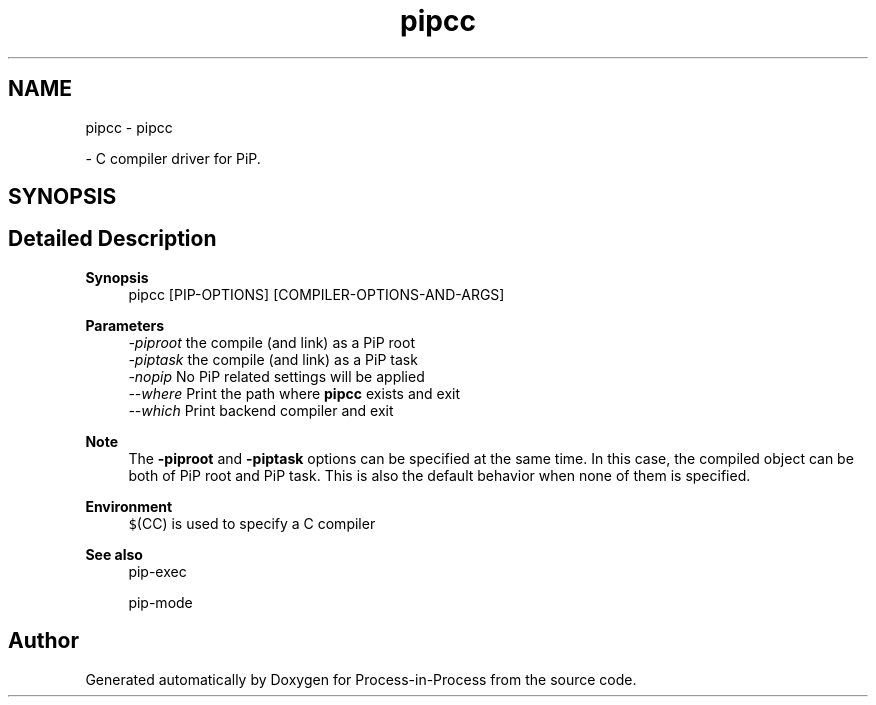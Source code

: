 .TH "pipcc" 1 "Thu May 19 2022" "Version 2.4.1" "Process-in-Process" \" -*- nroff -*-
.ad l
.nh
.SH NAME
pipcc \- pipcc
.PP
 \- C compiler driver for PiP\&.  

.SH SYNOPSIS
.br
.PP
.SH "Detailed Description"
.PP 

.PP
\fBSynopsis\fP
.RS 4
pipcc [PIP-OPTIONS] [COMPILER-OPTIONS-AND-ARGS]
.RE
.PP
\fBParameters\fP
.RS 4
\fI-piproot\fP the compile (and link) as a PiP root 
.br
\fI-piptask\fP the compile (and link) as a PiP task 
.br
\fI-nopip\fP No PiP related settings will be applied 
.br
\fI--where\fP Print the path where \fBpipcc\fP exists and exit 
.br
\fI--which\fP Print backend compiler and exit
.RE
.PP
\fBNote\fP
.RS 4
The \fB-piproot\fP and \fB-piptask\fP options can be specified at the same time\&. In this case, the compiled object can be both of PiP root and PiP task\&. This is also the default behavior when none of them is specified\&.
.RE
.PP
\fBEnvironment\fP
.RS 4
\fC$\fP(CC) is used to specify a C compiler
.RE
.PP
\fBSee also\fP
.RS 4
pip-exec 
.PP
pip-mode 
.RE
.PP

.SH "Author"
.PP 
Generated automatically by Doxygen for Process-in-Process from the source code\&.
